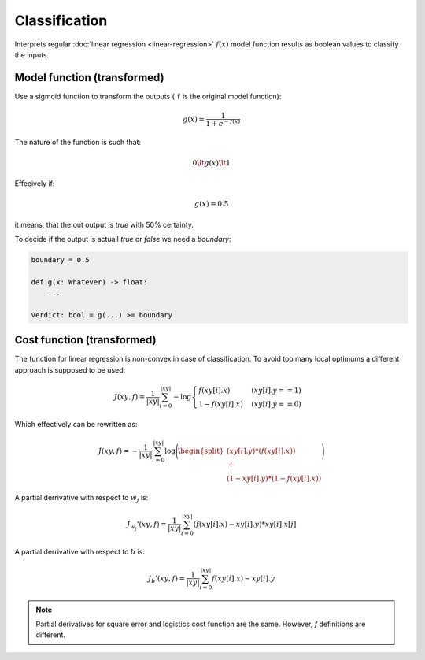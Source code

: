 Classification
==============

Interprets regular :doc:`linear regression <linear-regression>` :math:`f(x)`
model function results as boolean values to classify the inputs.

Model function (transformed)
----------------------------

Use a sigmoid function to transform the outputs
( ``f`` is the original model function):

.. math::

    g(x) = \frac{1}{1 + e^{-f(x)}}

The nature of the function is such that:

.. math::

    0 \lt g(x) \lt 1

Effecively if:

.. math::

    g(x) = 0.5

it means, that the out output is `true` with 50% certainty.

To decide if the output is actuall `true` or `false` we need
a `boundary`:

.. code:: python

    boundary = 0.5

    def g(x: Whatever) -> float:
        ...

    verdict: bool = g(...) >= boundary

Cost function (transformed)
---------------------------

The function for linear regression is non-convex in case of
classification. To avoid too many local optimums a different
approach is supposed to be used:

.. math::

    J(xy, f) = \frac{1}{|xy|}\sum_{i=0}^{|xy|}
     {
        -\log{
            \begin{cases}
                f(xy[i].x) & (xy[i].y == 1)
                \\
                1 - f(xy[i].x) & (xy[i].y == 0)
            \end{cases}
        }
     }

Which effectively can be rewritten as:

.. math::

    J(xy, f) = -\frac{1}{|xy|}\sum_{i=0}^{|xy|}
     {
        \log{
        \Biggl(
            \begin{split}
            (xy[i].y) * (f(xy[i].x))
            \\
            +
            \\
            (1 - xy[i].y) * (1 - f(xy[i].x))
            \end{split}
        \Biggr)
        }
     }

A partial derrivative with respect to :math:`w_j` is:

.. math::

  J_{w_j}'(xy, f) =  \frac{1}{|xy|}\sum_{i=0}^{|xy|}(f(xy[i].x) - xy[i].y) * xy[i].x[j]

A partial derrivative with respect to :math:`b` is:

.. math::

  J_{b}'(xy, f) = \frac{1}{|xy|}\sum_{i=0}^{|xy|}f(xy[i].x) - xy[i].y

.. note::

    Partial derivatives for square error and logistics cost function are the same.
    However, `f` definitions are different.